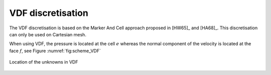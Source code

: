 VDF discretisation
==================

The VDF discretisation is based on the Marker And Cell approach proposed in [HW65]_ and [HA68]_. This discretisation can only be used on Cartesian mesh.

When using VDF, the pressure is located at the cell :math:`e` whereas the normal component of the velocity is located at the face :math:`f`, see Figure :numref:`fig:scheme_VDF`

.. figure:: ./FIGURES/VDF-cut.png
        :name: fig:scheme_VDF
        :width: 400
	:align: center
	:alt: Unknowns in VDF
	
	Location of the unknowns in VDF
	 
